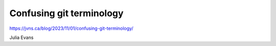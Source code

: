 Confusing git terminology
=========================

https://jvns.ca/blog/2023/11/01/confusing-git-terminology/

Julia Evans